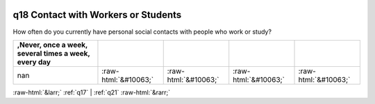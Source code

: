 .. _q18:

 
 .. role:: raw-html(raw) 
        :format: html 

q18 Contact with Workers or Students
====================================

How often do you currently have personal social contacts with people who work or study?

.. csv-table::
   :delim: |
   :header: ,Never, once a week, several times a week, every day

           nan|:raw-html:`&#10063;`|:raw-html:`&#10063;`|:raw-html:`&#10063;`|:raw-html:`&#10063;`


:raw-html:`&larr;` :ref:`q17` | :ref:`q21` :raw-html:`&rarr;`
